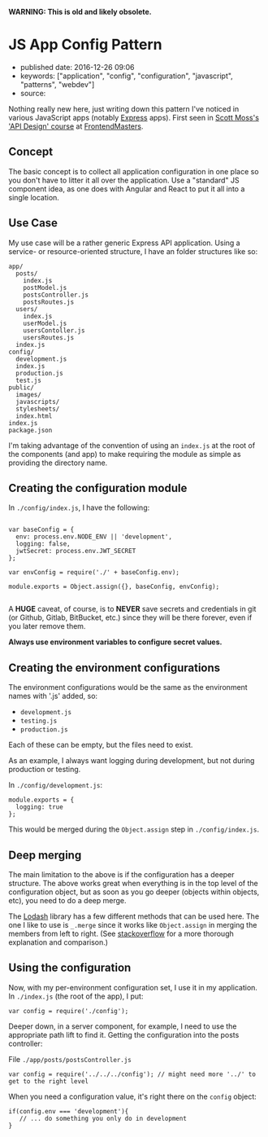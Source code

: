 *WARNING: This is old and likely obsolete.*

* JS App Config Pattern
  :PROPERTIES:
  :CUSTOM_ID: js-app-config-pattern
  :END:

- published date: 2016-12-26 09:06
- keywords: ["application", "config", "configuration", "javascript", "patterns", "webdev"]
- source:

Nothing really new here, just writing down this pattern I've noticed in various JavaScript apps (notably [[http://expressjs.com/][Express]] apps). First seen in [[https://twitter.com/scotups][Scott Moss's]] [[https://frontendmasters.com/courses/api-design-nodejs/]['API Design' course]] at [[https://frontendmasters.com][FrontendMasters]].

** Concept
   :PROPERTIES:
   :CUSTOM_ID: concept
   :END:

The basic concept is to collect all application configuration in one place so you don't have to litter it all over the application. Use a "standard" JS component idea, as one does with Angular and React to put it all into a single location.

** Use Case
   :PROPERTIES:
   :CUSTOM_ID: use-case
   :END:

My use case will be a rather generic Express API application. Using a service- or resource-oriented structure, I have an folder structures like so:

#+BEGIN_EXAMPLE
      app/
        posts/
          index.js
          postModel.js
          postsController.js
          postsRoutes.js
        users/
          index.js
          userModel.js
          usersContoller.js
          usersRoutes.js
        index.js
      config/
        development.js
        index.js
        production.js
        test.js
      public/
        images/
        javascripts/
        stylesheets/
        index.html
      index.js
      package.json
#+END_EXAMPLE

I'm taking advantage of the convention of using an =index.js= at the root of the components (and app) to make requiring the module as simple as providing the directory name.

** Creating the configuration module
   :PROPERTIES:
   :CUSTOM_ID: creating-the-configuration-module
   :END:

In =./config/index.js=, I have the following:

#+BEGIN_EXAMPLE

    var baseConfig = {
      env: process.env.NODE_ENV || 'development',
      logging: false,
      jwtSecret: process.env.JWT_SECRET
    };

    var envConfig = require('./' + baseConfig.env);

    module.exports = Object.assign({}, baseConfig, envConfig);

#+END_EXAMPLE

A *HUGE* caveat, of course, is to *NEVER* save secrets and credentials in git (or Github, Gitlab, BitBucket, etc.) since they will be there forever, even if you later remove them.

*Always use environment variables to configure secret values.*

** Creating the environment configurations
   :PROPERTIES:
   :CUSTOM_ID: creating-the-environment-configurations
   :END:

The environment configurations would be the same as the environment names with '.js' added, so:

- =development.js=
- =testing.js=
- =production.js=

Each of these can be empty, but the files need to exist.

As an example, I always want logging during development, but not during production or testing.

In =./config/development.js=:

#+BEGIN_EXAMPLE
    module.exports = {
      logging: true
    };
#+END_EXAMPLE

This would be merged during the =Object.assign= step in =./config/index.js=.

** Deep merging
   :PROPERTIES:
   :CUSTOM_ID: deep-merging
   :END:

The main limitation to the above is if the configuration has a deeper structure. The above works great when everything is in the top level of the configuration object, but as soon as you go deeper (objects within objects, etc), you need to do a deep merge.

The [[https://lodash.com][Lodash]] library has a few different methods that can be used here. The one I like to use is =_.merge= since it works like =Object.assign= in merging the members from left to right. (See [[http://stackoverflow.com/questions/19965844/lodash-difference-between-extend-assign-and-merge#19966511][stackoverflow]] for a more thorough explanation and comparison.)

** Using the configuration
   :PROPERTIES:
   :CUSTOM_ID: using-the-configuration
   :END:

Now, with my per-environment configuration set, I use it in my application. In =./index.js= (the root of the app), I put:

#+BEGIN_EXAMPLE
    var config = require('./config');
#+END_EXAMPLE

Deeper down, in a server component, for example, I need to use the appropriate path lift to find it. Getting the configuration into the posts controller:

File =./app/posts/postsController.js=

#+BEGIN_EXAMPLE
    var config = require('../../../config'); // might need more '../' to get to the right level
#+END_EXAMPLE

When you need a configuration value, it's right there on the =config= object:

#+BEGIN_EXAMPLE
    if(config.env === 'development'){
       // ... do something you only do in development
    }
#+END_EXAMPLE
